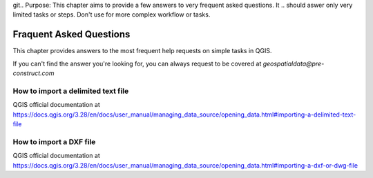 git.. Purpose: This chapter aims to provide a few answers to very frequent asked questions. It 
.. should aswer only very limited tasks or steps. Don't use for more complex workflow or tasks.  


***************
Fraquent Asked Questions
***************

.. only:: html

   .. contents::
      :local:

This chapter provides answers to the most frequent help requests on simple tasks in QGIS.

If you can't find the answer you're looking for, you can always request to be covered at *geospatialdata@pre-construct.com*





How to import a delimited text file
===============
QGIS official documentation at https://docs.qgis.org/3.28/en/docs/user_manual/managing_data_source/opening_data.html#importing-a-delimited-text-file




How to import a DXF file
===============
QGIS official documentation at https://docs.qgis.org/3.28/en/docs/user_manual/managing_data_source/opening_data.html#importing-a-dxf-or-dwg-file













